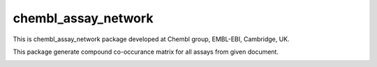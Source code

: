 chembl_assay_network
======

This is chembl_assay_network package developed at Chembl group, EMBL-EBI, Cambridge, UK.

This package generate compound co-occurance matrix for all assays from given document.

.. image:: https://dl.dropboxusercontent.com/u/10967207/static/assay_net.png
    :alt: Screenshot
    
    
